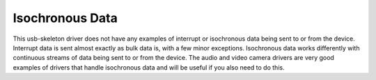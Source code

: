 
.. _iso:

================
Isochronous Data
================

This usb-skeleton driver does not have any examples of interrupt or isochronous data being sent to or from the device. Interrupt data is sent almost exactly as bulk data is, with a
few minor exceptions. Isochronous data works differently with continuous streams of data being sent to or from the device. The audio and video camera drivers are very good examples
of drivers that handle isochronous data and will be useful if you also need to do this.
